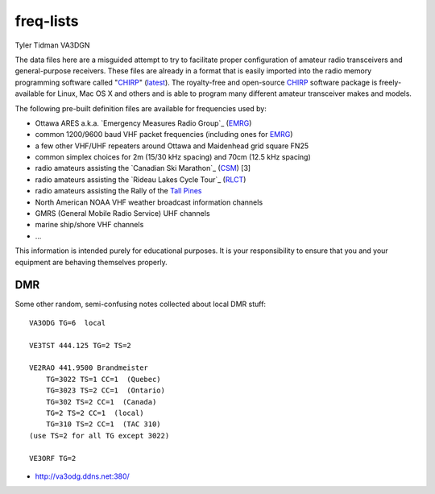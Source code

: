 freq-lists
==========

Tyler Tidman VA3DGN

The data files here are a misguided attempt to try to facilitate proper
configuration of amateur radio transceivers and general-purpose receivers.
These files are already in a format that is easily imported into the radio
memory programming software called "CHIRP_" (latest_).  The royalty-free and
open-source CHIRP_ software package is freely-available for Linux, Mac OS X and
others and is able to program many different amateur transceiver makes and
models.

The following pre-built definition files are available for frequencies used by:

* Ottawa ARES a.k.a. `Emergency Measures Radio Group`_ (EMRG_)
* common 1200/9600 baud VHF packet frequencies (including ones for EMRG_)
* a few other VHF/UHF repeaters around Ottawa and Maidenhead grid square FN25
* common simplex choices for 2m (15/30 kHz spacing) and 70cm (12.5 kHz spacing)
* radio amateurs assisting the `Canadian Ski Marathon`_ (CSM_) [3]
* radio amateurs assisting the `Rideau Lakes Cycle Tour`_ (RLCT_)
* radio amateurs assisting the Rally of the `Tall Pines`_
* North American NOAA VHF weather broadcast information channels
* GMRS (General Mobile Radio Service) UHF channels
* marine ship/shore VHF channels
* ...

This information is intended purely for educational purposes.  It is your
responsibility to ensure that you and your equipment are behaving themselves
properly.

.. _CHIRP: http://chirp.danplanet.com
.. _latest: http://trac.chirp.danplanet.com/chirp_daily/LATEST/
.. _EMRG: http://emrg.ca
.. _CSM: http://radio-1.ca
.. _RLCT: http://ottawabicycleclub.ca/rlct
.. _Tall Pines: http://tallpinesrally.com


DMR
---

Some other random, semi-confusing notes collected about local DMR stuff::

    VA3ODG TG=6  local

    VE3TST 444.125 TG=2 TS=2

    VE2RAO 441.9500 Brandmeister
        TG=3022 TS=1 CC=1  (Quebec)
        TG=3023 TS=2 CC=1  (Ontario)
        TG=302 TS=2 CC=1  (Canada)
        TG=2 TS=2 CC=1  (local)
        TG=310 TS=2 CC=1  (TAC 310)
    (use TS=2 for all TG except 3022)

    VE3ORF TG=2

* http://va3odg.ddns.net:380/

